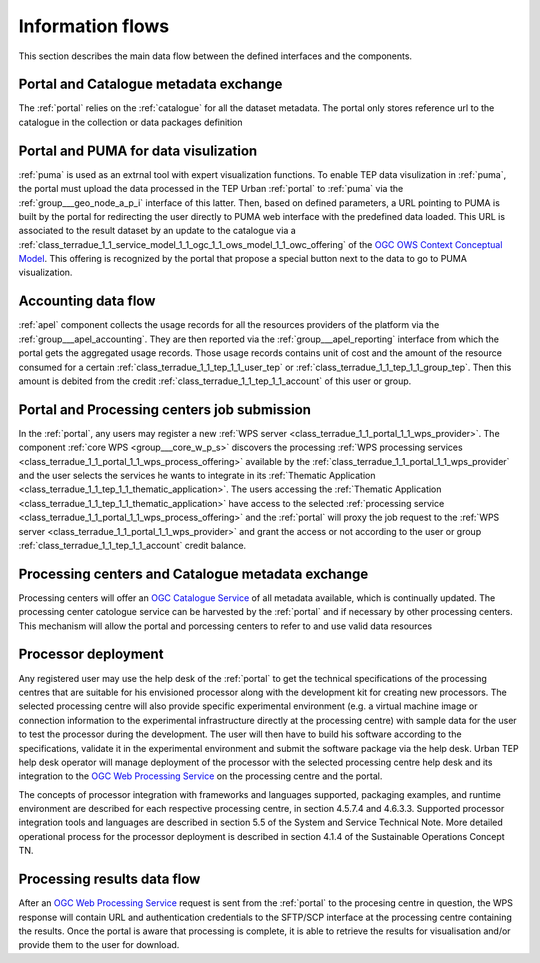 .. _flow:

Information flows
=================

This section describes the main data flow between the defined interfaces and the components.


Portal and Catalogue metadata exchange
--------------------------------------

The :ref:`portal` relies on the :ref:`catalogue` for all the dataset metadata. The portal only stores reference url to the catalogue in the collection or data packages definition


Portal and PUMA for data visulization
-------------------------------------

:ref:`puma` is used as an extrnal tool with expert visualization functions. To enable TEP data visulization in :ref:`puma`, the portal must upload the data processed in the TEP Urban :ref:`portal` to :ref:`puma` via the :ref:`group___geo_node_a_p_i` interface of this latter. Then, based on defined parameters, a URL pointing to PUMA is built by the portal for redirecting the user directly to PUMA web interface with the predefined data loaded. This URL is associated to the result dataset by an update to the catalogue via a :ref:`class_terradue_1_1_service_model_1_1_ogc_1_1_ows_model_1_1_owc_offering` of the `OGC OWS Context Conceptual Model <https://portal.opengeospatial.org/files/?artifact_id=55182>`_. This offering is recognized by the portal that propose a special button next to the data to go to PUMA visualization.


Accounting data flow
--------------------

:ref:`apel` component collects the usage records for all the resources providers of the platform via the :ref:`group___apel_accounting`. They are then reported via the :ref:`group___apel_reporting` interface from which the portal gets the aggregated usage records. Those usage records contains unit of cost and the amount of the resource consumed for a certain :ref:`class_terradue_1_1_tep_1_1_user_tep` or :ref:`class_terradue_1_1_tep_1_1_group_tep`. Then this amount is debited from the credit :ref:`class_terradue_1_1_tep_1_1_account` of this user or group.



Portal and Processing centers job submission
--------------------------------------------

In the :ref:`portal`, any users may register a new :ref:`WPS server <class_terradue_1_1_portal_1_1_wps_provider>`. The component :ref:`core WPS <group___core_w_p_s>` discovers the processing :ref:`WPS processing services <class_terradue_1_1_portal_1_1_wps_process_offering>` available by the :ref:`class_terradue_1_1_portal_1_1_wps_provider` and the user selects the services he wants to integrate in its :ref:`Thematic Application <class_terradue_1_1_tep_1_1_thematic_application>`. The users accessing the :ref:`Thematic Application <class_terradue_1_1_tep_1_1_thematic_application>` have access to the selected :ref:`processing service <class_terradue_1_1_portal_1_1_wps_process_offering>` and the :ref:`portal` will proxy the job request to the :ref:`WPS server <class_terradue_1_1_portal_1_1_wps_provider>` and grant the access or not according to the user or group :ref:`class_terradue_1_1_tep_1_1_account` credit balance. 



Processing centers and Catalogue metadata exchange
--------------------------------------------------

Processing centers will offer an `OGC Catalogue Service <http://www.opengeospatial.org/standards/cat>`_ of all metadata available, which is continually updated. The processing center catologue service can be harvested by the :ref:`portal` and if necessary by other processing centers. This mechanism will allow the portal and porcessing centers to refer to and use valid data resources



Processor deployment
--------------------

Any registered user may use the help desk of the :ref:`portal` to get the technical specifications of the processing centres that are suitable for his envisioned processor along with the development kit for creating new processors. The selected processing centre will also provide specific experimental environment (e.g. a virtual machine image or connection information to the experimental infrastructure directly at the processing centre) with sample data for the user to test the processor during the development. The user will then have to build his software according to the specifications, validate it in the experimental environment and submit the software package via the help desk. Urban TEP help desk operator will manage deployment of the processor with the selected processing centre help desk and its integration to the `OGC Web Processing Service <http://www.opengeospatial.org/standards/wps>`_ on the processing centre and the portal.

The concepts of processor integration with frameworks and languages supported, packaging examples, and runtime environment are described for each respective processing centre, in section 4.5.7.4 and 4.6.3.3. Supported processor integration tools and languages are described in section 5.5 of the System and Service Technical Note. More detailed operational process for the processor deployment is described in section 4.1.4 of the Sustainable Operations Concept TN.



Processing results data flow
----------------------------

After an `OGC Web Processing Service <http://www.opengeospatial.org/standards/wps>`_ request is sent from the :ref:`portal` to the procesing centre in question, the WPS response will contain URL and authentication credentials to the SFTP/SCP interface at the processing centre containing the results. Once the portal is aware that processing is complete, it is able to retrieve the results for visualisation and/or provide them to the user for download.



